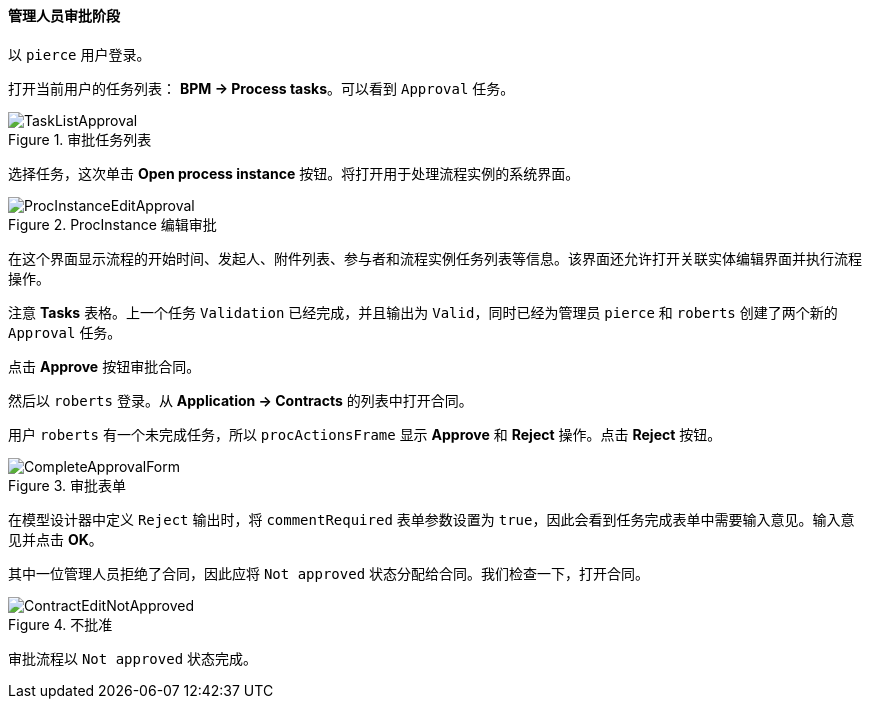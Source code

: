:sourcesdir: ../../../../source

[[qs_approval]]
==== 管理人员审批阶段

以 `pierce` 用户登录。


打开当前用户的任务列表： *BPM -> Process tasks*。可以看到 `Approval` 任务。

.审批任务列表
image::TaskListApproval.png[align="center"]


选择任务，这次单击 *Open process instance* 按钮。将打开用于处理流程实例的系统界面。

.ProcInstance 编辑审批
image::ProcInstanceEditApproval.png[align="center"]


在这个界面显示流程的开始时间、发起人、附件列表、参与者和流程实例任务列表等信息。该界面还允许打开关联实体编辑界面并执行流程操作。


注意 *Tasks* 表格。上一个任务 `Validation` 已经完成，并且输出为 `Valid`，同时已经为管理员 `pierce` 和 `roberts` 创建了两个新的 `Approval` 任务。


点击 *Approve* 按钮审批合同。


然后以 `roberts` 登录。从 *Application -> Contracts* 的列表中打开合同。


用户 `roberts` 有一个未完成任务，所以 `procActionsFrame` 显示 *Approve* 和 *Reject* 操作。点击 *Reject* 按钮。

.审批表单
image::CompleteApprovalForm.png[align="center"]


在模型设计器中定义 `Reject` 输出时，将 `commentRequired` 表单参数设置为 `true`，因此会看到任务完成表单中需要输入意见。输入意见并点击  *OK*。


其中一位管理人员拒绝了合同，因此应将 `Not approved` 状态分配给合同。我们检查一下，打开合同。

.不批准
image::ContractEditNotApproved.png[align="center"]


审批流程以 `Not approved` 状态完成。